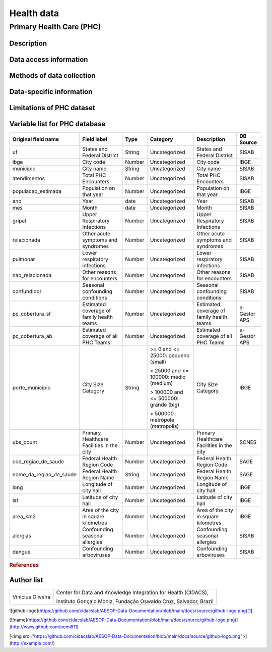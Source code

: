 Health data
=====

Primary Health Care (PHC)
--------------------------------

Description
^^^^^^^^^^^

Data access information
^^^^^^^^^^^^^^^^^^^^^^^

Methods of data collection
^^^^^^^^^^^^^^^^^^^^^^^^^^

Data-specific information
^^^^^^^^^^^^^^^^^^^^^^^^^


Limitations of PHC dataset
^^^^^^^^^^^^^^^^^^^^^^^^^^


Variable list for PHC database
^^^^^^^^^^^^^^^^^^^^^^^^^^^^^^

+-------------------------+-------------------------------------------+--------+---------------------------------------+------------------------------------------+-------------+
| Original field name     | Field label                               | Type   | Category                              | Description                              | DB Source   |        
+=========================+===========================================+========+=======================================+==========================================+=============+
| uf                      | States and Federal District               | String | Uncategorized                         | States and Federal District              | SISAB       | 
+-------------------------+-------------------------------------------+--------+---------------------------------------+------------------------------------------+-------------+
| ibge                    | City code                                 | Number | Uncategorized                         | City code                                | IBGE        |
+-------------------------+-------------------------------------------+--------+---------------------------------------+------------------------------------------+-------------+
| municipio               | City name                                 | String | Uncategorized                         | City name                                | SISAB       |
+-------------------------+-------------------------------------------+--------+---------------------------------------+------------------------------------------+-------------+
| atendimentos            | Total PHC Encounters                      | Number | Uncategorized                         | Total PHC Encounters                     | SISAB       |
+-------------------------+-------------------------------------------+--------+---------------------------------------+------------------------------------------+-------------+
| populacao_estimada      | Population on that year                   | Number | Uncategorized                         | Population on that year                  | IBGE        | 
+-------------------------+-------------------------------------------+--------+---------------------------------------+------------------------------------------+-------------+
| ano                     | Year                                      | date   | Uncategorized                         | Year                                     | SISAB       |
+-------------------------+-------------------------------------------+--------+---------------------------------------+------------------------------------------+-------------+
| mes                     | Month                                     | date   | Uncategorized                         | Month                                    | SISAB       |
+-------------------------+-------------------------------------------+--------+---------------------------------------+------------------------------------------+-------------+
| gripal                  | Upper Respiratory Infections              | Number | Uncategorized                         | Upper Respiratory Infections             | SISAB       |
+-------------------------+-------------------------------------------+--------+---------------------------------------+------------------------------------------+-------------+
| relacionada             | Other acute symptoms and syndromes        | Number | Uncategorized                         | Other acute symptoms and syndromes       | SISAB       |
+-------------------------+-------------------------------------------+--------+---------------------------------------+------------------------------------------+-------------+
| pulmonar                | Lower respiratory infections              | Number | Uncategorized                         | Lower respiratory infections             | SISAB       |
+-------------------------+-------------------------------------------+--------+---------------------------------------+------------------------------------------+-------------+
| nao_relacionada         | Other reasons for encounters              | Number | Uncategorized                         | Other reasons for encounters             | SISAB       |
+-------------------------+-------------------------------------------+--------+---------------------------------------+------------------------------------------+-------------+
| confundidor             | Seasonal confounding conditions           | Number | Uncategorized                         | Seasonal confounding conditions          | SISAB       |
+-------------------------+-------------------------------------------+--------+---------------------------------------+------------------------------------------+-------------+
| pc_cobertura_sf         | Estimated coverage of family health teams | Number | Uncategorized                         | Estimated coverage of family health teams| e-Gestor APS|
+-------------------------+-------------------------------------------+--------+---------------------------------------+------------------------------------------+-------------+
| pc_cobertura_ab         | Estimated coverage of all PHC Teams       | Number | Uncategorized                         | Estimated coverage of all PHC Teams      | e-Gestor APS|
+-------------------------+-------------------------------------------+--------+---------------------------------------+------------------------------------------+-------------+
| porte_municipio         | City Size Category                        | String | >= 0 and <= 25000: pequeno (small)    | City Size Category                       | IBGE        |
+                         +                                           +        +                                       +                                          +             +
|                         |                                           |        | > 25000 and <= 100000: médio (medium) |                                          |             |
+                         +                                           +        +                                       +                                          +             +
|                         |                                           |        | > 100000 and <= 500000: grande (big)  |                                          |             |
+                         +                                           +        +                                       +                                          +             +
|                         |                                           |        | > 500000 : metrópole (metropolis)     |                                          |             |
+-------------------------+-------------------------------------------+--------+---------------------------------------+------------------------------------------+-------------+
| ubs_count               | Primary Healthcare Facilities in the city | Number | Uncategorized                         | Primary Healthcare Facilities in the city| SCNES       |
+-------------------------+-------------------------------------------+--------+---------------------------------------+------------------------------------------+-------------+
|cod_regiao_de_saude      | Federal Health Region Code                | Number | Uncategorized                         | Federal Health Region Code               | SAGE        |
+-------------------------+-------------------------------------------+--------+---------------------------------------+------------------------------------------+-------------+
| nome_da_regiao_de_saude | Federal Health Region Name                | String | Uncategorized                         | Federal Health Region Name               | SAGE        | 
+-------------------------+-------------------------------------------+--------+---------------------------------------+------------------------------------------+-------------+
| long                    | Longitude of city hall                    | Number | Uncategorized                         | Longitude of city hall                   | IBGE        |
+-------------------------+-------------------------------------------+--------+---------------------------------------+------------------------------------------+-------------+
| lat                     | Latitude of city hall                     | Number | Uncategorized                         | Latitude of city hall                    | IBGE        |
+-------------------------+-------------------------------------------+--------+---------------------------------------+------------------------------------------+-------------+
| area_km2                | Area of the city in square kilometres     | Number | Uncategorized                         | Area of the city in square kilometres    | IBGE        |
+-------------------------+-------------------------------------------+--------+---------------------------------------+------------------------------------------+-------------+
| alergias                | Confounding seasonal allergies            | Number | Uncategorized                         | Confounding seasonal allergies           | SISAB       |
+-------------------------+-------------------------------------------+--------+---------------------------------------+------------------------------------------+-------------+
| dengue                  | Confounding arboviruses                   | Number | Uncategorized                         | Confounding arboviruses                  | SISAB       |
+-------------------------+-------------------------------------------+--------+---------------------------------------+------------------------------------------+-------------+


.. rubric:: References

Author list
^^^^^^^^^^^
+-------------------+-----------------------------------------------------------------+
| Vinicius Oliveira | Center for Data and Knowledge Integration for Health (CIDACS),  | 
+                   +                                                                 +
|                   | Instituto Gonçalo Moniz, Fundação Oswaldo Cruz, Salvador, Brazil|
+-------------------+-----------------------------------------------------------------+    




![github-logo](https://github.com/cidacslab/AESOP-Data-Documentation/blob/main/docs/source/github-logo.png)[1]




[![name](https://github.com/cidacslab/AESOP-Data-Documentation/blob/main/docs/source/github-logo.png)](http://www.github.com/nomi811)

[<img src="https://github.com/cidacslab/AESOP-Data-Documentation/blob/main/docs/source/github-logo.png">](http://example.com/)

